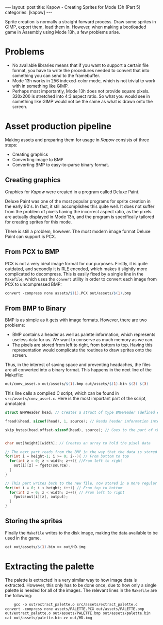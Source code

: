 #+OPTIONS: toc:nil num:0 \n:true
#+STARTUP: showall indent
#+STARTUP: hidestars
#+BEGIN_export html
---
layout: post
title: Kapow - Creating Sprites for Mode 13h (Part 5)
categories: [kapow]
---
#+END_export

Sprite creation is normally a straight forward process. Draw some sprites in GIMP, export them, load them in. However, when making a bootloaded game in Assembly using Mode 13h, a few problems arise.

* Problems
- No available libraries means that if you want to support a certain file format, you have to write the procedures needed to convert that into something you can send to the framebuffer.
- Mode 13h works in 256 indexed-color mode, which is not trivial to work with in something like GIMP.
- Perhaps most importantly, Mode 13h does not provide square pixels. 320x200 is stretched into 4:3 aspect ratio. So what you would see in something like GIMP would not be the same as what is drawn onto the screen.

* Asset production pipeline
Making assets and preparing them for usage in /Kapow/ consists of three steps:
- Creating graphics
- Converting image to BMP
- Converting BMP to easy-to-parse binary format.

** Creating graphics
Graphics for /Kapow/ were created in a program called Deluxe Paint.

#+BEGIN_export html
<img src="/assets/dp_000.png" style="margin-bottom:2vh;"/>
#+END_export


Deluxe Paint was one of the most popular programs for sprite creation in the early 90's. In fact, it still accomplishes this quite well. It does not suffer from the problem of pixels having the incorrect aspect ratio, as the pixels are actually displayed in Mode 13h, and the program is specifically tailored for creating sprites for this mode.

There is still a problem, however. The most modern image format Deluxe Paint can support is PCX.

** From PCX to BMP
PCX is not a very ideal image format for our purposes. Firstly, it is quite outdated, and secondly it is RLE encoded, which makes it slightly more complicated to decompress. This is easily fixed by a single line in the ~Makefile~, which uses the ~convert~ utility in order to convert each image from PCX to uncompressed BMP:
#+BEGIN_SRC makefile
convert -compress none assets/$(1).PCX out/assets/$(1).bmp
#+END_SRC

** From BMP to Binary
BMP is as simple as it gets with image formats. However, there are two problems:
- BMP contains a header as well as palette information, which represents useless data for us. We want to conserve as much memory as we can.
- The pixels are stored from left to right, from bottom to top. Having this representation would complicate the routines to draw sprites onto the screen.
Thus, in the interest of saving space and preventing headaches, the files are all converted into a binary format. This happens in the next line of the Makefile:
#+BEGIN_SRC makefile
out/conv_asset.o out/assets/$(1).bmp out/assets/$(1).bin $(2) $(3)
#+END_SRC
This line calls a compiled C script, which can be found in ~src/assets/conv_asset.c~. Here is the most important part of the script, annotated:
#+BEGIN_SRC c
  struct BMPHeader head; // Creates a struct of type BMPHeader (defined earlier) to hold the header information

  fread(&head, sizeof(head), 1, source); // Reads header information into the header struct

  skip_bytes(head.offset-sizeof(head), source); // Goes to the part of the file where the pixel data is stored
  

  char out[height][width]; // Creates an array to hold the pixel data

  // The next part reads from the BMP in the way that the data is stored
  for(int i = height-1; i >= 0; i--){ // From bottom to top
    for(int z = 0; z < width; z++){ //From left to right
      out[i][z] = fgetc(source);
    }
  }
  
  // This part writes back to the new file, now stored in a more regular way
  for(int i = 0; i < height; i++){ // From top to bottom
    for(int z = 0; z < width; z++){ // From left to right
      fputc(out[i][z], output);
    }
  }
#+END_SRC
** Storing the sprites
Finally the ~Makefile~ writes to the disk image, making the data available to be used in the game.
#+BEGIN_SRC makefile
cat out/assets/$(1).bin >> out/HD.img
#+END_SRC
* Extracting the palette
The palette is extracted in a very similar way to how image data is extracted. However, this only has to be done once, due to how only a single palette is needed for all of the images. The relevant lines in the ~Makefile~ are the following:
#+BEGIN_SRC makefile
        gcc -o out/extract_palette.o src/assets/extract_palette.c
	convert -compress none assets/PALETTE.PCX out/assets/PALETTE.bmp
	out/extract_palette.o out/assets/PALETTE.bmp out/assets/palette.bin
	cat out/assets/palette.bin >> out/HD.img
#+END_SRC
